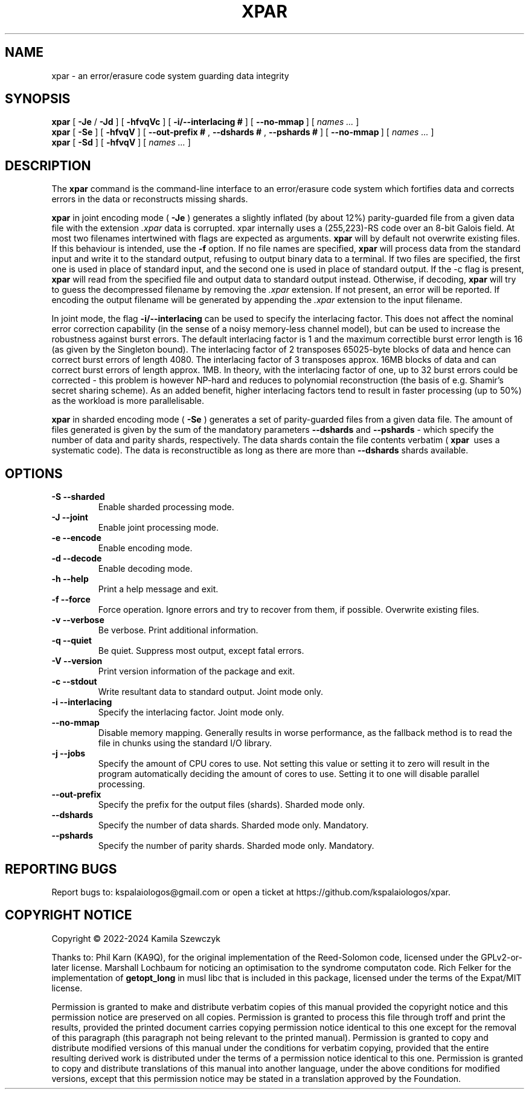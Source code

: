.TH XPAR 1
.SH NAME
xpar \- an error/erasure code system guarding data integrity
.SH SYNOPSIS
.ll +8
.B xpar
.RB [ " \-Je " / " \-Jd " ]
.RB [ " \-hfvqVc " ]
.RB [ " \-i/--interlacing\ # " ]
.RB [ " \--no-mmap\ " ]
[
.I "names \&..."
]
.ll -8
.br
.B xpar
.RB [ " \-Se " ]
.RB [ " \-hfvqV " ]
.RB [ " \--out-prefix\ # ", " \--dshards\ # ", " \--pshards\ # " ]
.RB [ " \--no-mmap\ " ]
[
.I "names \&..."
]
.br
.B xpar
.RB [ " \-Sd " ]
.RB [ " \-hfvqV " ]
[
.I "names \&..."
]
.SH DESCRIPTION
.PP
The
.B xpar
command
is the command-line interface to an error/erasure code system which
fortifies data and corrects errors in the data or reconstructs missing
shards.
.PP
.B xpar
in joint encoding mode (
.B \-Je
) generates a slightly inflated (by about 12%) parity-guarded
file from a given data file with the extension
.I .xpar
. Such a file can be recovered as long as no more than about 6.2% of the
data is corrupted. xpar internally uses a (255,223)-RS code over an 8-bit
Galois field. At most two filenames intertwined with flags are expected
as arguments.
.B xpar
will by default not overwrite existing files. If this behaviour is intended,
use the
.B \-f
option.
If no file names are specified,
.B xpar
will process data from the standard input and write it to the standard output,
refusing to output binary data to a terminal. If two files are specified,
the first one is used in place of standard input, and the second one is used
in place of standard output. If the -c flag is present,
.B xpar
will read from the specified file and output data to standard output instead.
Otherwise, if decoding, 
.B xpar
will try to guess the decompressed filename by removing the
.I .xpar
extension. If not present, an error will be reported. If encoding
the output filename will be generated by appending the
.I .xpar
extension to the input filename.
.PP
In joint mode, the flag
.B \-i/\-\-interlacing
can be used to specify the interlacing factor. This does not affect the nominal
error correction capability (in the sense of a noisy memory-less channel model),
but can be used to increase the robustness against burst errors. The default
interlacing factor is 1 and the maximum correctible burst error length is
16 (as given by the Singleton bound). The interlacing factor of 2 transposes
65025-byte blocks of data and hence can correct burst errors of length 4080. The
interlacing factor of 3 transposes approx. 16MB blocks of data and can correct
burst errors of length approx. 1MB. In theory, with the interlacing factor of
one, up to 32 burst errors could be corrected - this problem is however NP-hard
and reduces to polynomial reconstruction (the basis of e.g. Shamir's secret
sharing scheme). As an added benefit, higher interlacing factors tend to result
in faster processing (up to 50%) as the workload is more parallelisable.
.PP
.B xpar
in sharded encoding mode (
.B \-Se
) generates a set of parity-guarded files from a given data file. The amount of
files generated is given by the sum of the mandatory parameters
.B \--dshards
and
.B \--pshards
- which specify the number of data and parity shards, respectively. The data
shards contain the file contents verbatim (
.B xpar\ 
uses a systematic code). The data is reconstructible as long as there are more
than
.B \--dshards
shards available.
.SH OPTIONS
.TP
.B \-S --sharded
Enable sharded processing mode.
.TP
.B \-J --joint
Enable joint processing mode.
.TP
.B \-e --encode
Enable encoding mode.
.TP
.B \-d --decode
Enable decoding mode.
.TP
.B \-h --help
Print a help message and exit.
.TP
.B \-f --force
Force operation. Ignore errors and try to recover from them, if possible.
Overwrite existing files.
.TP
.B \-v --verbose
Be verbose. Print additional information.
.TP
.B \-q --quiet
Be quiet. Suppress most output, except fatal errors.
.TP
.B \-V --version
Print version information of the package and exit.
.TP
.B \-c --stdout
Write resultant data to standard output. Joint mode only.
.TP
.B \-i --interlacing
Specify the interlacing factor. Joint mode only.
.TP
.B \--no-mmap
Disable memory mapping. Generally results in worse performance, as the fallback
method is to read the file in chunks using the standard I/O library.
.TP
.B \-j --jobs
Specify the amount of CPU cores to use. Not setting this value or setting it to
zero will result in the program automatically deciding the amount of cores to
use. Setting it to one will disable parallel processing.
.TP
.B \--out-prefix
Specify the prefix for the output files (shards). Sharded mode only.
.TP
.B \--dshards
Specify the number of data shards. Sharded mode only. Mandatory.
.TP
.B \--pshards
Specify the number of parity shards. Sharded mode only. Mandatory.
.SH REPORTING BUGS
Report bugs to: kspalaiologos@gmail.com or open a ticket
at https://github.com/kspalaiologos/xpar.
.SH COPYRIGHT NOTICE
Copyright \(co 2022-2024 Kamila Szewczyk
.PP
Thanks to: Phil Karn (KA9Q), for the original implementation of the Reed-Solomon
code, licensed under the GPLv2-or-later license. Marshall Lochbaum for noticing
an optimisation to the syndrome computaton code. Rich Felker for the
implementation of
.B getopt_long
in musl libc that is included in this package, licensed under the terms of the
Expat/MIT license.
.PP
Permission is granted to make and distribute verbatim copies of
this manual provided the copyright notice and this permission notice
are preserved on all copies. Permission is granted to process this file through troff and print the
results, provided the printed document carries copying permission
notice identical to this one except for the removal of this paragraph
(this paragraph not being relevant to the printed manual). Permission is granted to copy and distribute modified versions of this
manual under the conditions for verbatim copying, provided that the entire
resulting derived work is distributed under the terms of a permission
notice identical to this one. Permission is granted to copy and distribute translations of this manual
into another language, under the above conditions for modified versions,
except that this permission notice may be stated in a translation approved
by the Foundation.
